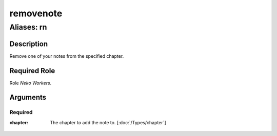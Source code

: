 ======================================================================
removenote
======================================================================
------------------------------------------------------------
Aliases: rn
------------------------------------------------------------
Description
==============
Remove one of your notes from the specified chapter.

Required Role
=====================
Role `Neko Workers`.

Arguments
===========

Required
------------
:chapter:
    | The chapter to add the note to. [:doc:`/Types/chapter`]